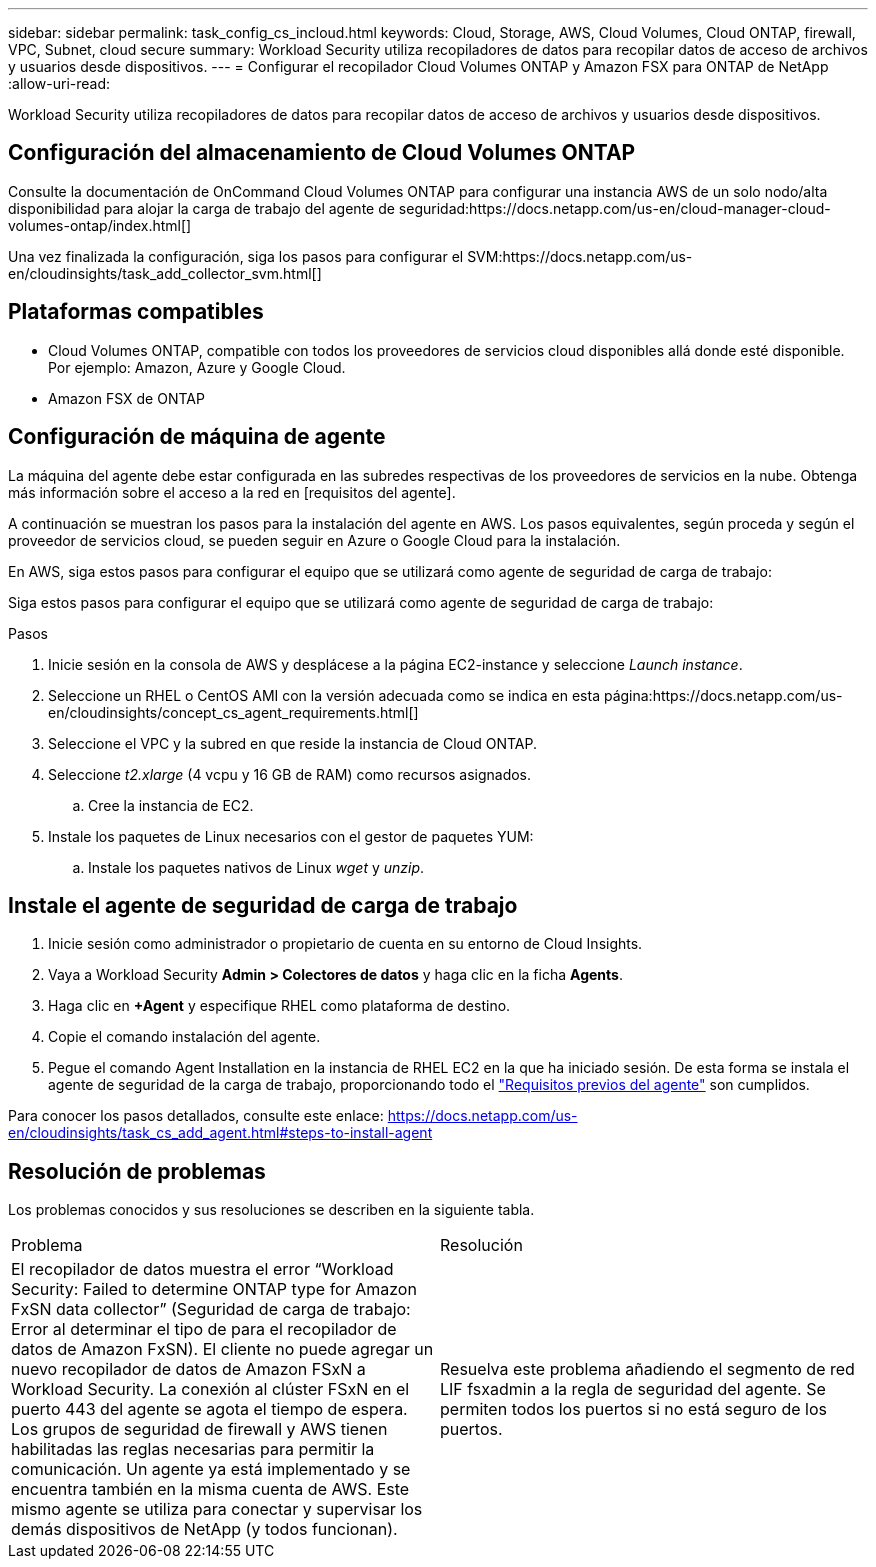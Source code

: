 ---
sidebar: sidebar 
permalink: task_config_cs_incloud.html 
keywords: Cloud, Storage, AWS, Cloud Volumes, Cloud ONTAP, firewall, VPC, Subnet,  cloud secure 
summary: Workload Security utiliza recopiladores de datos para recopilar datos de acceso de archivos y usuarios desde dispositivos. 
---
= Configurar el recopilador Cloud Volumes ONTAP y Amazon FSX para ONTAP de NetApp
:allow-uri-read: 


[role="lead"]
Workload Security utiliza recopiladores de datos para recopilar datos de acceso de archivos y usuarios desde dispositivos.



== Configuración del almacenamiento de Cloud Volumes ONTAP

Consulte la documentación de OnCommand Cloud Volumes ONTAP para configurar una instancia AWS de un solo nodo/alta disponibilidad para alojar la carga de trabajo del agente de seguridad:https://docs.netapp.com/us-en/cloud-manager-cloud-volumes-ontap/index.html[]

Una vez finalizada la configuración, siga los pasos para configurar el SVM:https://docs.netapp.com/us-en/cloudinsights/task_add_collector_svm.html[]



== Plataformas compatibles

* Cloud Volumes ONTAP, compatible con todos los proveedores de servicios cloud disponibles allá donde esté disponible. Por ejemplo: Amazon, Azure y Google Cloud.
* Amazon FSX de ONTAP




== Configuración de máquina de agente

La máquina del agente debe estar configurada en las subredes respectivas de los proveedores de servicios en la nube. Obtenga más información sobre el acceso a la red en [requisitos del agente].

A continuación se muestran los pasos para la instalación del agente en AWS. Los pasos equivalentes, según proceda y según el proveedor de servicios cloud, se pueden seguir en Azure o Google Cloud para la instalación.

En AWS, siga estos pasos para configurar el equipo que se utilizará como agente de seguridad de carga de trabajo:

Siga estos pasos para configurar el equipo que se utilizará como agente de seguridad de carga de trabajo:

.Pasos
. Inicie sesión en la consola de AWS y desplácese a la página EC2-instance y seleccione _Launch instance_.
. Seleccione un RHEL o CentOS AMI con la versión adecuada como se indica en esta página:https://docs.netapp.com/us-en/cloudinsights/concept_cs_agent_requirements.html[]
. Seleccione el VPC y la subred en que reside la instancia de Cloud ONTAP.
. Seleccione _t2.xlarge_ (4 vcpu y 16 GB de RAM) como recursos asignados.
+
.. Cree la instancia de EC2.


. Instale los paquetes de Linux necesarios con el gestor de paquetes YUM:
+
.. Instale los paquetes nativos de Linux _wget_ y _unzip_.






== Instale el agente de seguridad de carga de trabajo

. Inicie sesión como administrador o propietario de cuenta en su entorno de Cloud Insights.
. Vaya a Workload Security *Admin > Colectores de datos* y haga clic en la ficha *Agents*.
. Haga clic en *+Agent* y especifique RHEL como plataforma de destino.
. Copie el comando instalación del agente.
. Pegue el comando Agent Installation en la instancia de RHEL EC2 en la que ha iniciado sesión. De esta forma se instala el agente de seguridad de la carga de trabajo, proporcionando todo el link:concept_cs_agent_requirements.html["Requisitos previos del agente"] son cumplidos.


Para conocer los pasos detallados, consulte este enlace: https://docs.netapp.com/us-en/cloudinsights/task_cs_add_agent.html#steps-to-install-agent



== Resolución de problemas

Los problemas conocidos y sus resoluciones se describen en la siguiente tabla.

|===


| Problema | Resolución 


| El recopilador de datos muestra el error “Workload Security: Failed to determine ONTAP type for Amazon FxSN data collector” (Seguridad de carga de trabajo: Error al determinar el tipo de para el recopilador de datos de Amazon FxSN). El cliente no puede agregar un nuevo recopilador de datos de Amazon FSxN a Workload Security. La conexión al clúster FSxN en el puerto 443 del agente se agota el tiempo de espera. Los grupos de seguridad de firewall y AWS tienen habilitadas las reglas necesarias para permitir la comunicación. Un agente ya está implementado y se encuentra también en la misma cuenta de AWS. Este mismo agente se utiliza para conectar y supervisar los demás dispositivos de NetApp (y todos funcionan). | Resuelva este problema añadiendo el segmento de red LIF fsxadmin a la regla de seguridad del agente. Se permiten todos los puertos si no está seguro de los puertos. 
|===